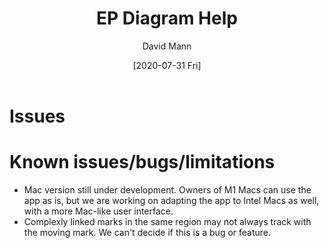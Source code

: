 #+TITLE:     EP Diagram Help
#+AUTHOR:    David Mann
#+EMAIL:     mannd@epstudiossoftware.com
#+DATE:      [2020-07-31 Fri]
#+DESCRIPTION: Welcome to EP Diagram
#+KEYWORDS: ladder diagrams, EP Diagram index
#+LANGUAGE:  en
#+OPTIONS:   H:3 num:nil toc:nil \n:nil ::t |:t ^:t -:t f:t *:t <:t
#+OPTIONS:   d:nil todo:t pri:nil tags:not-in-toc
#+INFOJS_OPT: view:nil toc:nil ltoc:t mouse:underline buttons:0 path:http://orgmode.org/org-info.js
#+EXPORT_SELECT_TAGS: export
#+EXPORT_EXCLUDE_TAGS: noexport
#+LINK_UP:   
#+LINK_HOME: 
#+XSLT:
#+HTML_HEAD: <style media="screen" type="text/css"> img {max-width: 100%; height: auto;} </style>
#+HTML_HEAD: <style  type="text/css">:root { color-scheme: light dark; }</style>
#+HTML_HEAD: <link rel="stylesheet" type="text/css" href="../../shrd/org.css"/>
#+HTML_HEAD: <meta name="robots" content="anchors" />
#+HTML_HEAD: <meta name="robots" content="keywords" />
* [[../../shrd/64.png]] Issues
#+BEGIN_EXPORT html
<a name="EP Diagram index"></a>
#+END_EXPORT

* Known issues/bugs/limitations
- Mac version still under development.  Owners of M1 Macs can use the app as is, but we are working on adapting the app to Intel Macs as well, with a more Mac-like user interface.
- Complexly linked marks in the same region may not always track with the moving mark.  We can't decide if this is a bug or feature. 
